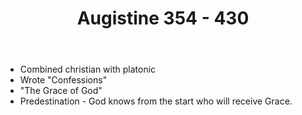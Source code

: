 #+TITLE: Augistine 354 - 430
#+BRAIN_PARENTS: Christians

- Combined christian with platonic
- Wrote "Confessions"
- "The Grace of God"
- Predestination - God knows from the start who will receive Grace.
